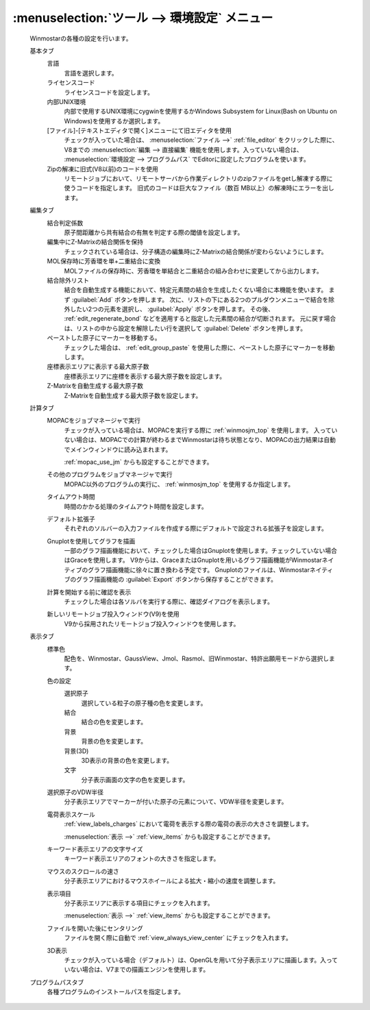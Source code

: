 .. _preferences_top:

:menuselection:`ツール --> 環境設定` メニュー
================================================

   Winmostarの各種の設定を行います。

   基本タブ
      言語
         言語を選択します。
      ライセンスコード
         ライセンスコードを設定します。
      内部UNIX環境
         内部で使用するUNIX環境にcygwinを使用するかWindows Subsystem for Linux(Bash on Ubuntu on Windows)を使用するか選択します。
      [ファイル]-[テキストエディタで開く]メニューにて旧エディタを使用
         チェックが入っていた場合は、 :menuselection:`ファイル -->` :ref:`file_editor` をクリックした際に、V8までの :menuselection:`編集 --> 直接編集` 機能を使用します。入っていない場合は、 :menuselection:`環境設定 --> プログラムパス` でEditorに設定したプログラムを使います。
      Zipの解凍に旧式(V8以前)のコードを使用
         リモートジョブにおいて、リモートサーバから作業ディレクトリのzipファイルをgetし解凍する際に使うコードを指定します。
         旧式のコードは巨大なファイル（数百 MB以上）の解凍時にエラーを出します。
         
   編集タブ
      結合判定係数
         原子間距離から共有結合の有無を判定する際の閾値を設定します。
      編集中にZ-Matrixの結合関係を保持
         チェックされている場合は、分子構造の編集時にZ-Matrixの結合関係が変わらないようにします。
      MOL保存時に芳香環を単+二重結合に変換
         MOLファイルの保存時に、芳香環を単結合と二重結合の組み合わせに変更してから出力します。
      結合除外リスト
         結合を自動生成する機能において、特定元素間の結合を生成したくない場合に本機能を使います。
         まず :guilabel:`Add` ボタンを押します。
         次に、リストの下にある2つのプルダウンメニューで結合を除外したい2つの元素を選択し、 :guilabel:`Apply` ボタンを押します。
         その後、 :ref:`edit_regenerate_bond` などを適用すると指定した元素間の結合が切断されます。
         元に戻す場合は、リストの中から設定を解除したい行を選択して :guilabel:`Delete` ボタンを押します。
         
      ペーストした原子にマーカーを移動する。
         チェックした場合は、 :ref:`edit_group_paste` を使用した際に、ペーストした原子にマーカーを移動します。
      座標表示エリアに表示する最大原子数
         座標表示エリアに座標を表示する最大原子数を設定します。
      Z-Matrixを自動生成する最大原子数
         Z-Matrixを自動生成する最大原子数を設定します。
   計算タブ
      MOPACをジョブマネージャで実行
         チェックが入っている場合は、MOPACを実行する際に :ref:`winmosjm_top` を使用します。
         入っていない場合は、MOPACでの計算が終わるまでWinmostarは待ち状態となり、MOPACの出力結果は自動でメインウィンドウに読み込まれます。
         
         :ref:`mopac_use_jm` からも設定することができます。

      その他のプログラムをジョブマネージャで実行
         MOPAC以外のプログラムの実行に、 :ref:`winmosjm_top` を使用するか指定します。
      タイムアウト時間
         時間のかかる処理のタイムアウト時間を設定します。
      デフォルト拡張子
         それぞれのソルバーの入力ファイルを作成する際にデフォルトで設定される拡張子を設定します。
      Gnuplotを使用してグラフを描画
         一部のグラフ描画機能において、チェックした場合はGnuplotを使用します。チェックしていない場合はGraceを使用します。
         V9からは、GraceまたはGnuplotを用いるグラフ描画機能がWinmostarネイティブのグラフ描画機能に徐々に置き換わる予定です。
         Gnuplotのファイルは、Winmostarネイティブのグラフ描画機能の :guilabel:`Export` ボタンから保存することができます。
      計算を開始する前に確認を表示
         チェックした場合は各ソルバを実行する際に、確認ダイアログを表示します。
      新しいリモートジョブ投入ウィンドウ(V9)を使用
         V9から採用されたリモートジョブ投入ウィンドウを使用します。
   表示タブ
      標準色
         配色を、Winmostar、GaussView、Jmol、Rasmol、旧Winmostar、特許出願用モードから選択します。
      色の設定
         選択原子
            選択している粒子の原子種の色を変更します。
         結合
            結合の色を変更します。
         背景
            背景の色を変更します。
         背景(3D)
            3D表示の背景の色を変更します。
         文字
            分子表示画面の文字の色を変更します。
      選択原子のVDW半径
         分子表示エリアでマーカーが付いた原子の元素について、VDW半径を変更します。
      電荷表示スケール
         :ref:`view_labels_charges` において電荷を表示する際の電荷の表示の大きさを調整します。
         
         :menuselection:`表示 -->` :ref:`view_items` からも設定することができます。
      キーワード表示エリアの文字サイズ
         キーワード表示エリアのフォントの大きさを指定します。
      マウスのスクロールの速さ
         分子表示エリアにおけるマウスホイールによる拡大・縮小の速度を調整します。
      表示項目
         分子表示エリアに表示する項目にチェックを入れます。
         
         :menuselection:`表示 -->` :ref:`view_items` からも設定することができます。
      ファイルを開いた後にセンタリング
         ファイルを開く際に自動で :ref:`view_always_view_center` にチェックを入れます。
      3D表示
         チェックが入っている場合（デフォルト）は、OpenGLを用いて分子表示エリアに描画します。入っていない場合は、V7までの描画エンジンを使用します。
   プログラムパスタブ
      各種プログラムのインストールパスを指定します。
